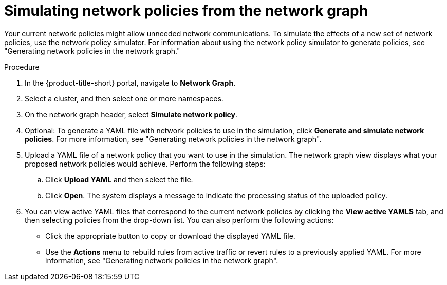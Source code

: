// Module included in the following assemblies:
//
// * operating/manage-network-policies.adoc
:_mod-docs-content-type: PROCEDURE
[id="simulate-network-policies-ng20_{context}"]
= Simulating network policies from the network graph

[role="_abstract"]
Your current network policies might allow unneeded network communications.
To simulate the effects of a new set of network policies, use the network policy simulator. For information about using the network policy simulator to generate policies, see "Generating network policies in the network graph."

.Procedure
. In the {product-title-short} portal, navigate to *Network Graph*.
. Select a cluster, and then select one or more namespaces.
. On the network graph header, select *Simulate network policy*.
. Optional: To generate a YAML file with network policies to use in the simulation, click *Generate and simulate network policies*. For more information, see "Generating network policies in the network graph".
. Upload a YAML file of a network policy that you want to use in the simulation. The network graph view displays what your proposed network policies would achieve. Perform the following steps:
.. Click *Upload YAML* and then select the file.
.. Click *Open*. The system displays a message to indicate the processing status of the uploaded policy.
. You can view active YAML files that correspond to the current network policies by clicking the *View active YAMLS* tab, and then selecting policies from the drop-down list. You can also perform the following actions:
** Click the appropriate button to copy or download the displayed YAML file.
** Use the *Actions* menu to rebuild rules from active traffic or revert rules to a previously applied YAML. For more information, see "Generating network policies in the network graph".

